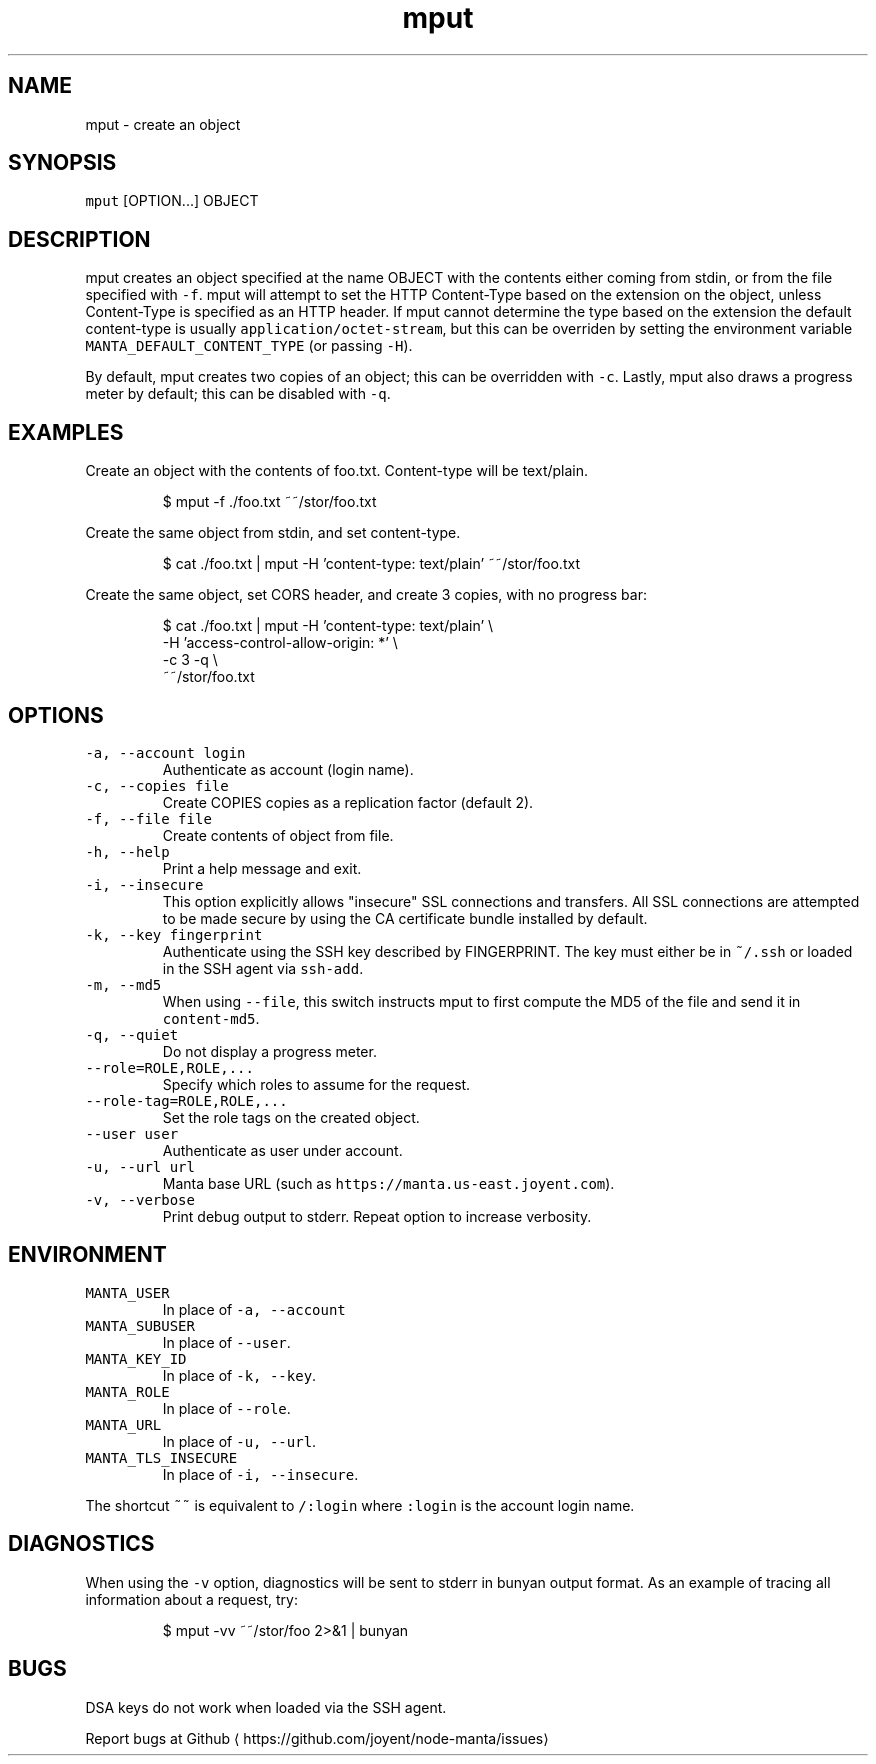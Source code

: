 .TH mput 1 "May 2013" Manta "Manta Commands"
.SH NAME
.PP
mput \- create an object
.SH SYNOPSIS
.PP
\fB\fCmput\fR [OPTION...] OBJECT
.SH DESCRIPTION
.PP
mput creates an object specified at the name OBJECT with the contents either
coming from stdin, or from the file specified with \fB\fC\-f\fR\&.  mput will attempt to
set the HTTP Content\-Type based on the extension on the object, unless
Content\-Type is specified as an HTTP header.  If mput cannot determine the type
based on the extension the default content\-type is usually
\fB\fCapplication/octet\-stream\fR, but this can be overriden by setting the environment
variable \fB\fCMANTA_DEFAULT_CONTENT_TYPE\fR (or passing \fB\fC\-H\fR).
.PP
By default, mput creates two copies of an object; this can be overridden with
\fB\fC\-c\fR\&.  Lastly, mput also draws a progress meter by default; this can be disabled
with \fB\fC\-q\fR\&.
.SH EXAMPLES
.PP
Create an object with the contents of foo.txt.  Content\-type will be text/plain.
.PP
.RS
.nf
$ mput \-f ./foo.txt ~~/stor/foo.txt
.fi
.RE
.PP
Create the same object from stdin, and set content\-type.
.PP
.RS
.nf
$ cat ./foo.txt | mput \-H 'content\-type: text/plain' ~~/stor/foo.txt
.fi
.RE
.PP
Create the same object, set CORS header, and create 3 copies, with no progress bar:
.PP
.RS
.nf
$ cat ./foo.txt | mput \-H 'content\-type: text/plain' \\
                       \-H 'access\-control\-allow\-origin: *' \\
                       \-c 3 \-q \\
                       ~~/stor/foo.txt
.fi
.RE
.SH OPTIONS
.TP
\fB\fC\-a, \-\-account login\fR
Authenticate as account (login name).
.TP
\fB\fC\-c, \-\-copies file\fR
Create COPIES copies as a replication factor (default 2).
.TP
\fB\fC\-f, \-\-file file\fR
Create contents of object from file.
.TP
\fB\fC\-h, \-\-help\fR
Print a help message and exit.
.TP
\fB\fC\-i, \-\-insecure\fR
This option explicitly allows "insecure" SSL connections and transfers.  All
SSL connections are attempted to be made secure by using the CA certificate
bundle installed by default.
.TP
\fB\fC\-k, \-\-key fingerprint\fR
Authenticate using the SSH key described by FINGERPRINT.  The key must
either be in \fB\fC~/.ssh\fR or loaded in the SSH agent via \fB\fCssh\-add\fR\&.
.TP
\fB\fC\-m, \-\-md5\fR
When using \fB\fC\-\-file\fR, this switch instructs mput to first compute the MD5 of
the file and send it in \fB\fCcontent\-md5\fR\&.
.TP
\fB\fC\-q, \-\-quiet\fR
Do not display a progress meter.
.TP
\fB\fC\-\-role=ROLE,ROLE,...\fR
Specify which roles to assume for the request.
.TP
\fB\fC\-\-role\-tag=ROLE,ROLE,...\fR
Set the role tags on the created object.
.TP
\fB\fC\-\-user user\fR
Authenticate as user under account.
.TP
\fB\fC\-u, \-\-url url\fR
Manta base URL (such as \fB\fChttps://manta.us\-east.joyent.com\fR).
.TP
\fB\fC\-v, \-\-verbose\fR
Print debug output to stderr.  Repeat option to increase verbosity.
.SH ENVIRONMENT
.TP
\fB\fCMANTA_USER\fR
In place of \fB\fC\-a, \-\-account\fR
.TP
\fB\fCMANTA_SUBUSER\fR
In place of \fB\fC\-\-user\fR\&.
.TP
\fB\fCMANTA_KEY_ID\fR
In place of \fB\fC\-k, \-\-key\fR\&.
.TP
\fB\fCMANTA_ROLE\fR
In place of \fB\fC\-\-role\fR\&.
.TP
\fB\fCMANTA_URL\fR
In place of \fB\fC\-u, \-\-url\fR\&.
.TP
\fB\fCMANTA_TLS_INSECURE\fR
In place of \fB\fC\-i, \-\-insecure\fR\&.
.PP
The shortcut \fB\fC~~\fR is equivalent to \fB\fC/:login\fR
where \fB\fC:login\fR is the account login name.
.SH DIAGNOSTICS
.PP
When using the \fB\fC\-v\fR option, diagnostics will be sent to stderr in bunyan
output format.  As an example of tracing all information about a request,
try:
.PP
.RS
.nf
$ mput \-vv ~~/stor/foo 2>&1 | bunyan
.fi
.RE
.SH BUGS
.PP
DSA keys do not work when loaded via the SSH agent.
.PP
Report bugs at Github
\[la]https://github.com/joyent/node-manta/issues\[ra]
